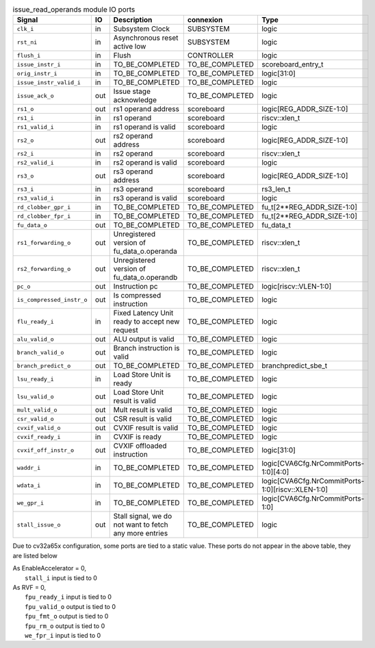 ..
   Copyright 2024 Thales DIS France SAS
   Licensed under the Solderpad Hardware License, Version 2.1 (the "License");
   you may not use this file except in compliance with the License.
   SPDX-License-Identifier: Apache-2.0 WITH SHL-2.1
   You may obtain a copy of the License at https://solderpad.org/licenses/

   Original Author: Jean-Roch COULON - Thales

.. _CVA6_issue_read_operands_ports:

.. list-table:: issue_read_operands module IO ports
   :header-rows: 1

   * - Signal
     - IO
     - Description
     - connexion
     - Type

   * - ``clk_i``
     - in
     - Subsystem Clock
     - SUBSYSTEM
     - logic

   * - ``rst_ni``
     - in
     - Asynchronous reset active low
     - SUBSYSTEM
     - logic

   * - ``flush_i``
     - in
     - Flush
     - CONTROLLER
     - logic

   * - ``issue_instr_i``
     - in
     - TO_BE_COMPLETED
     - TO_BE_COMPLETED
     - scoreboard_entry_t

   * - ``orig_instr_i``
     - in
     - TO_BE_COMPLETED
     - TO_BE_COMPLETED
     - logic[31:0]

   * - ``issue_instr_valid_i``
     - in
     - TO_BE_COMPLETED
     - TO_BE_COMPLETED
     - logic

   * - ``issue_ack_o``
     - out
     - Issue stage acknowledge
     - TO_BE_COMPLETED
     - logic

   * - ``rs1_o``
     - out
     - rs1 operand address
     - scoreboard
     - logic[REG_ADDR_SIZE-1:0]

   * - ``rs1_i``
     - in
     - rs1 operand
     - scoreboard
     - riscv::xlen_t

   * - ``rs1_valid_i``
     - in
     - rs1 operand is valid
     - scoreboard
     - logic

   * - ``rs2_o``
     - out
     - rs2 operand address
     - scoreboard
     - logic[REG_ADDR_SIZE-1:0]

   * - ``rs2_i``
     - in
     - rs2 operand
     - scoreboard
     - riscv::xlen_t

   * - ``rs2_valid_i``
     - in
     - rs2 operand is valid
     - scoreboard
     - logic

   * - ``rs3_o``
     - out
     - rs3 operand address
     - scoreboard
     - logic[REG_ADDR_SIZE-1:0]

   * - ``rs3_i``
     - in
     - rs3 operand
     - scoreboard
     - rs3_len_t

   * - ``rs3_valid_i``
     - in
     - rs3 operand is valid
     - scoreboard
     - logic

   * - ``rd_clobber_gpr_i``
     - in
     - TO_BE_COMPLETED
     - TO_BE_COMPLETED
     - fu_t[2**REG_ADDR_SIZE-1:0]

   * - ``rd_clobber_fpr_i``
     - in
     - TO_BE_COMPLETED
     - TO_BE_COMPLETED
     - fu_t[2**REG_ADDR_SIZE-1:0]

   * - ``fu_data_o``
     - out
     - TO_BE_COMPLETED
     - TO_BE_COMPLETED
     - fu_data_t

   * - ``rs1_forwarding_o``
     - out
     - Unregistered version of fu_data_o.operanda
     - TO_BE_COMPLETED
     - riscv::xlen_t

   * - ``rs2_forwarding_o``
     - out
     - Unregistered version of fu_data_o.operandb
     - TO_BE_COMPLETED
     - riscv::xlen_t

   * - ``pc_o``
     - out
     - Instruction pc
     - TO_BE_COMPLETED
     - logic[riscv::VLEN-1:0]

   * - ``is_compressed_instr_o``
     - out
     - Is compressed instruction
     - TO_BE_COMPLETED
     - logic

   * - ``flu_ready_i``
     - in
     - Fixed Latency Unit ready to accept new request
     - TO_BE_COMPLETED
     - logic

   * - ``alu_valid_o``
     - out
     - ALU output is valid
     - TO_BE_COMPLETED
     - logic

   * - ``branch_valid_o``
     - out
     - Branch instruction is valid
     - TO_BE_COMPLETED
     - logic

   * - ``branch_predict_o``
     - out
     - TO_BE_COMPLETED
     - TO_BE_COMPLETED
     - branchpredict_sbe_t

   * - ``lsu_ready_i``
     - in
     - Load Store Unit is ready
     - TO_BE_COMPLETED
     - logic

   * - ``lsu_valid_o``
     - out
     - Load Store Unit result is valid
     - TO_BE_COMPLETED
     - logic

   * - ``mult_valid_o``
     - out
     - Mult result is valid
     - TO_BE_COMPLETED
     - logic

   * - ``csr_valid_o``
     - out
     - CSR result is valid
     - TO_BE_COMPLETED
     - logic

   * - ``cvxif_valid_o``
     - out
     - CVXIF result is valid
     - TO_BE_COMPLETED
     - logic

   * - ``cvxif_ready_i``
     - in
     - CVXIF is ready
     - TO_BE_COMPLETED
     - logic

   * - ``cvxif_off_instr_o``
     - out
     - CVXIF offloaded instruction
     - TO_BE_COMPLETED
     - logic[31:0]

   * - ``waddr_i``
     - in
     - TO_BE_COMPLETED
     - TO_BE_COMPLETED
     - logic[CVA6Cfg.NrCommitPorts-1:0][4:0]

   * - ``wdata_i``
     - in
     - TO_BE_COMPLETED
     - TO_BE_COMPLETED
     - logic[CVA6Cfg.NrCommitPorts-1:0][riscv::XLEN-1:0]

   * - ``we_gpr_i``
     - in
     - TO_BE_COMPLETED
     - TO_BE_COMPLETED
     - logic[CVA6Cfg.NrCommitPorts-1:0]

   * - ``stall_issue_o``
     - out
     - Stall signal, we do not want to fetch any more entries
     - TO_BE_COMPLETED
     - logic

Due to cv32a65x configuration, some ports are tied to a static value. These ports do not appear in the above table, they are listed below

| As EnableAccelerator = 0,
|   ``stall_i`` input is tied to 0
| As RVF = 0,
|   ``fpu_ready_i`` input is tied to 0
|   ``fpu_valid_o`` output is tied to 0
|   ``fpu_fmt_o`` output is tied to 0
|   ``fpu_rm_o`` output is tied to 0
|   ``we_fpr_i`` input is tied to 0
